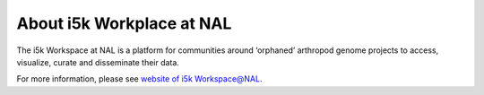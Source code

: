 About i5k Workplace at NAL
==========================

The i5k Workspace at NAL is a platform for communities around ‘orphaned’ arthropod genome projects to access, visualize, curate and disseminate their data.

For more information, please see `website of i5k Workspace@NAL <https://i5k.nal.usda.gov/>`_.

